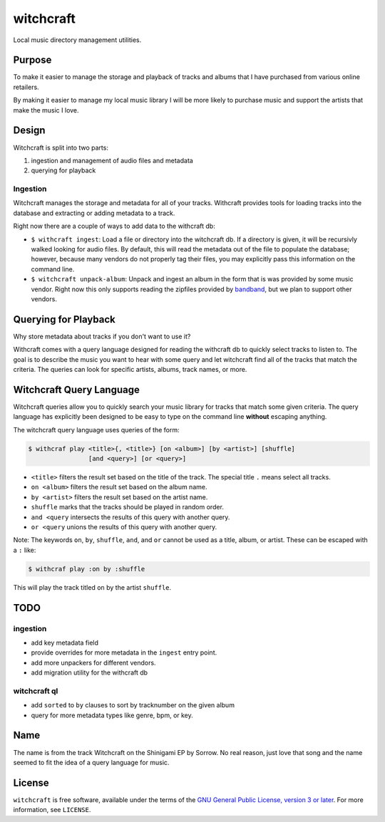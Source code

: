 witchcraft
==========

Local music directory management utilities.

Purpose
-------

To make it easier to manage the storage and playback of tracks and albums that I
have purchased from various online retailers.

By making it easier to manage my local music library I will be more likely to
purchase music and support the artists that make the music I love.

Design
------

Witchcraft is split into two parts:

1. ingestion and management of audio files and metadata
2. querying for playback


Ingestion
~~~~~~~~~

Witchcraft manages the storage and metadata for all of your tracks. Withcraft
provides tools for loading tracks into the database and extracting or adding
metadata to a track.

Right now there are a couple of ways to add data to the withcraft db:

- ``$ withcraft ingest``: Load a file or directory into the witchcraft db.
  If a directory is given, it will be recursivly walked looking for audio
  files. By default, this will read the metadata out of the file to populate the
  database; however, because many vendors do not properly tag their files, you
  may explicitly pass this information on the command line.
- ``$ witchcraft unpack-album``: Unpack and ingest an album in the form that is
  was provided by some music vendor. Right now this only supports reading the
  zipfiles provided by `bandband <bandcamp.com>`_, but we plan to support other
  vendors.


Querying for Playback
---------------------

Why store metadata about tracks if you don't want to use it?

Withcraft comes with a query language designed for reading the withcraft db to
quickly select tracks to listen to. The goal is to describe the music you want
to hear with some query and let witchcraft find all of the tracks that match the
criteria. The queries can look for specific artists, albums, track names, or
more.


Witchcraft Query Language
-------------------------

Witchcraft queries allow you to quickly search your music library for tracks
that match some given criteria. The query language has explicitly been designed
to be easy to type on the command line **without** escaping anything.

The witchcraft query language uses queries of the form:

.. code-block::

   $ withcraf play <title>{, <title>} [on <album>] [by <artist>] [shuffle]
                   [and <query>] [or <query>]

- ``<title>`` filters the result set based on the title of the track. The
  special title ``.`` means select all tracks.
- ``on <album>`` filters the result set based on the album name.
- ``by <artist>`` filters the result set based on the artist name.
- ``shuffle`` marks that the tracks should be played in random order.
- ``and <query`` intersects the results of this query with another query.
- ``or <query`` unions the results of this query with another query.


Note: The keywords ``on``, ``by``, ``shuffle``, ``and``, and ``or`` cannot be
used as a title, album, or artist. These can be escaped with a ``:`` like:

.. code-block::

   $ withcraf play :on by :shuffle

This will play the track titled ``on`` by the artist ``shuffle``.

TODO
----

ingestion
~~~~~~~~~

- add key metadata field
- provide overrides for more metadata in the ``ingest`` entry point.
- add more unpackers for different vendors.
- add migration utility for the withcraft db

witchcraft ql
~~~~~~~~~~~~~

- add ``sorted`` to ``by`` clauses to sort by tracknumber on the given album
- query for more metadata types like genre, bpm, or key.

Name
----

The name is from the track Witchcraft on the Shinigami EP by Sorrow. No real
reason, just love that song and the name seemed to fit the idea of a query
language for music.

License
-------

``witchcraft`` is free software, available under the terms of the `GNU General
Public License, version 3 or later <http://gnu.org/licenses/gpl.html>`_. For
more information, see ``LICENSE``.
